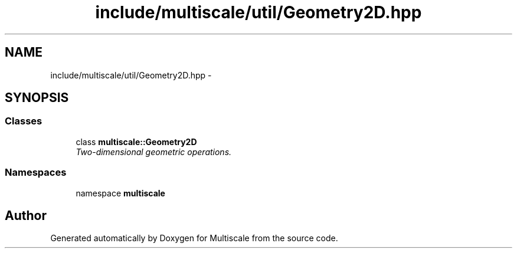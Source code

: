 .TH "include/multiscale/util/Geometry2D.hpp" 3 "Sun Mar 17 2013" "Version 0.0.1" "Multiscale" \" -*- nroff -*-
.ad l
.nh
.SH NAME
include/multiscale/util/Geometry2D.hpp \- 
.SH SYNOPSIS
.br
.PP
.SS "Classes"

.in +1c
.ti -1c
.RI "class \fBmultiscale::Geometry2D\fP"
.br
.RI "\fITwo-dimensional geometric operations\&. \fP"
.in -1c
.SS "Namespaces"

.in +1c
.ti -1c
.RI "namespace \fBmultiscale\fP"
.br
.in -1c
.SH "Author"
.PP 
Generated automatically by Doxygen for Multiscale from the source code\&.
